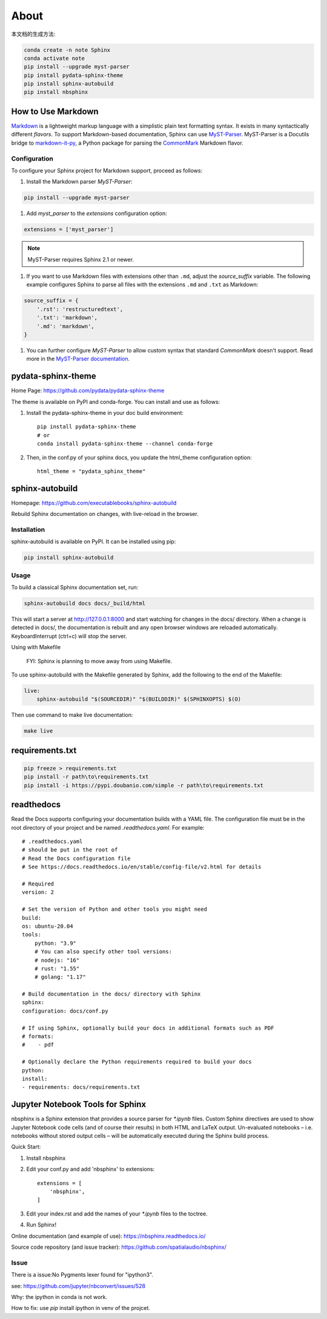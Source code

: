 ======
About
======


本文档的生成方法:

.. code:: Bash

    conda create -n note Sphinx
    conda activate note
    pip install --upgrade myst-parser
    pip install pydata-sphinx-theme
    pip install sphinx-autobuild
    pip install nbsphinx

.. highlight:: python

.. _howto-sphinx-markdown:


How to Use Markdown
===================

`Markdown`__ is a lightweight markup language with a simplistic plain text
formatting syntax.  It exists in many syntactically different *flavors*.  To
support Markdown-based documentation, Sphinx can use `MyST-Parser`__.
MyST-Parser is a Docutils bridge to `markdown-it-py`__, a Python package for
parsing the `CommonMark`__ Markdown flavor.

__ https://daringfireball.net/projects/markdown/
__ https://myst-parser.readthedocs.io/en/latest/
__ https://github.com/executablebooks/markdown-it-py
__ https://commonmark.org/

Configuration
--------------


To configure your Sphinx project for Markdown support, proceed as follows:


#. Install the Markdown parser *MyST-Parser*:

.. code:: Bash
    
    pip install --upgrade myst-parser


#. Add *myst_parser* to the `extensions` configuration option:

.. code:: Python

    extensions = ['myst_parser']

.. note::
    MyST-Parser requires Sphinx 2.1 or newer.

#. If you want to use Markdown files with extensions other than ``.md``, adjust
   the `source_suffix` variable.  The following example configures
   Sphinx to parse all files with the extensions ``.md`` and ``.txt`` as
   Markdown:

.. code:: Python

    source_suffix = {
        '.rst': 'restructuredtext',
        '.txt': 'markdown',
        '.md': 'markdown',
    }

#. You can further configure *MyST-Parser* to allow custom syntax that
   standard *CommonMark* doesn't support.  Read more in the `MyST-Parser
   documentation`__.

__ https://myst-parser.readthedocs.io/en/latest/using/syntax-optional.html


pydata-sphinx-theme
====================

Home Page: https://github.com/pydata/pydata-sphinx-theme


The theme is available on PyPI and conda-forge. You can install and use as follows:

#. Install the pydata-sphinx-theme in your doc build environment::

    pip install pydata-sphinx-theme
    # or
    conda install pydata-sphinx-theme --channel conda-forge

#. Then, in the conf.py of your sphinx docs, you update the html_theme configuration option::

    html_theme = "pydata_sphinx_theme"


sphinx-autobuild
===================

Homepage: https://github.com/executablebooks/sphinx-autobuild

Rebuild Sphinx documentation on changes, with live-reload in the browser.

Installation
----------------


sphinx-autobuild is available on PyPI. It can be installed using pip:

.. code:: Bash

    pip install sphinx-autobuild

Usage
-------------

To build a classical Sphinx documentation set, run:

.. code:: Bash

    sphinx-autobuild docs docs/_build/html

This will start a server at http://127.0.0.1:8000 and start watching for changes in the docs/ directory.
When a change is detected in docs/, the documentation is rebuilt and any open browser windows
are reloaded automatically. KeyboardInterrupt (ctrl+c) will stop the server.

Using with Makefile

    FYI: Sphinx is planning to move away from using Makefile.

To use sphinx-autobuild with the Makefile generated by Sphinx, 
add the following to the end of the Makefile:

.. code:: Bash

    live:
        sphinx-autobuild "$(SOURCEDIR)" "$(BUILDDIR)" $(SPHINXOPTS) $(O)

Then use command to make live documentation:

.. code:: Bash

    make live


requirements.txt
====================

.. code:: Bash

    pip freeze > requirements.txt
    pip install -r path\to\requirements.txt
    pip install -i https://pypi.doubanio.com/simple -r path\to\requirements.txt


readthedocs
=====================

Read the Docs supports configuring your documentation builds with a YAML file.
The configuration file must be in the root directory of your project and be named `.readthedocs.yaml`.
For example::

    # .readthedocs.yaml
    # should be put in the root of
    # Read the Docs configuration file
    # See https://docs.readthedocs.io/en/stable/config-file/v2.html for details

    # Required
    version: 2

    # Set the version of Python and other tools you might need
    build:
    os: ubuntu-20.04
    tools:
        python: "3.9"
        # You can also specify other tool versions:
        # nodejs: "16"
        # rust: "1.55"
        # golang: "1.17"

    # Build documentation in the docs/ directory with Sphinx
    sphinx:
    configuration: docs/conf.py

    # If using Sphinx, optionally build your docs in additional formats such as PDF
    # formats:
    #    - pdf

    # Optionally declare the Python requirements required to build your docs
    python:
    install:
    - requirements: docs/requirements.txt


Jupyter Notebook Tools for Sphinx
=====================================


nbsphinx is a Sphinx extension that provides a source parser for `*.ipynb` files.
Custom Sphinx directives are used to show Jupyter Notebook code cells (and of course their results)
in both HTML and LaTeX output. Un-evaluated notebooks – i.e. notebooks without stored output
cells – will be automatically executed during the Sphinx build process.

Quick Start:

#. Install nbsphinx

#. Edit your conf.py and add 'nbsphinx' to extensions::

    extensions = [
        'nbsphinx',
    ]

#. Edit your index.rst and add the names of your `*.ipynb` files to the toctree.

#. Run Sphinx!

Online documentation (and example of use): https://nbsphinx.readthedocs.io/

Source code repository (and issue tracker): https://github.com/spatialaudio/nbsphinx/


Issue
-----

There is a issue:No Pygments lexer found for "ipython3".

see: https://github.com/jupyter/nbconvert/issues/528

Why: the ipython in conda is not work.

How to fix: use `pip` install ipython in venv of the projcet.